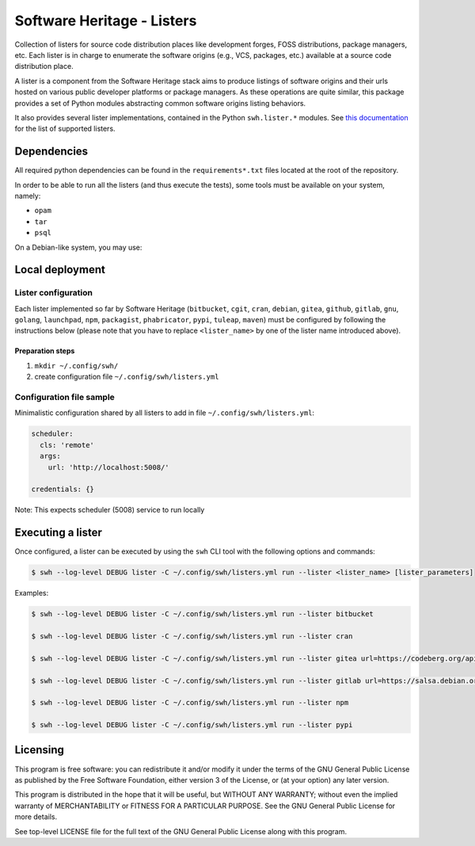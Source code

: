 Software Heritage - Listers
===========================

Collection of listers for source code distribution places like development
forges, FOSS distributions, package managers, etc. Each lister is in charge to
enumerate the software origins (e.g., VCS, packages, etc.) available at a
source code distribution place.

A lister is a component from the Software Heritage stack aims to produce
listings of software origins and their urls hosted on various public developer
platforms or package managers. As these operations are quite similar, this
package provides a set of Python modules abstracting common software origins
listing behaviors.

It also provides several lister implementations, contained in the Python
``swh.lister.*`` modules. See `this documentation
<https://docs.softwareheritage.org/user/listers.html>`_ for the list of
supported listers.


Dependencies
------------

All required python dependencies can be found in the ``requirements*.txt`` files
located at the root of the repository.

In order to be able to run all the listers (and thus execute the tests), some
tools must be available on your system, namely:

- ``opam``
- ``tar``
- ``psql``

On a Debian-like system, you may use:

.. code-block: console

   $ sudo apt update
   $ sudo apt install opam tar postgresql-client-common


Local deployment
----------------

Lister configuration
++++++++++++++++++++

Each lister implemented so far by Software Heritage (``bitbucket``, ``cgit``,
``cran``, ``debian``, ``gitea``, ``github``, ``gitlab``, ``gnu``, ``golang``,
``launchpad``, ``npm``, ``packagist``, ``phabricator``, ``pypi``, ``tuleap``,
``maven``) must be configured by following the instructions below (please note
that you have to replace ``<lister_name>`` by one of the lister name introduced
above).

Preparation steps
~~~~~~~~~~~~~~~~~

1. ``mkdir ~/.config/swh/``
2. create configuration file ``~/.config/swh/listers.yml``

Configuration file sample
+++++++++++++++++++++++++

Minimalistic configuration shared by all listers to add in file
``~/.config/swh/listers.yml``:

.. code-block:: yaml

   scheduler:
     cls: 'remote'
     args:
       url: 'http://localhost:5008/'

   credentials: {}

Note: This expects scheduler (5008) service to run locally

Executing a lister
------------------

Once configured, a lister can be executed by using the ``swh`` CLI tool with
the following options and commands:

.. code-block:: shell

   $ swh --log-level DEBUG lister -C ~/.config/swh/listers.yml run --lister <lister_name> [lister_parameters]


Examples:

.. code-block:: shell

   $ swh --log-level DEBUG lister -C ~/.config/swh/listers.yml run --lister bitbucket

   $ swh --log-level DEBUG lister -C ~/.config/swh/listers.yml run --lister cran

   $ swh --log-level DEBUG lister -C ~/.config/swh/listers.yml run --lister gitea url=https://codeberg.org/api/v1/

   $ swh --log-level DEBUG lister -C ~/.config/swh/listers.yml run --lister gitlab url=https://salsa.debian.org/api/v4/

   $ swh --log-level DEBUG lister -C ~/.config/swh/listers.yml run --lister npm

   $ swh --log-level DEBUG lister -C ~/.config/swh/listers.yml run --lister pypi


Licensing
---------

This program is free software: you can redistribute it and/or modify it under
the terms of the GNU General Public License as published by the Free Software
Foundation, either version 3 of the License, or (at your option) any later
version.

This program is distributed in the hope that it will be useful, but WITHOUT ANY
WARRANTY; without even the implied warranty of MERCHANTABILITY or FITNESS FOR A
PARTICULAR PURPOSE.  See the GNU General Public License for more details.

See top-level LICENSE file for the full text of the GNU General Public License
along with this program.
